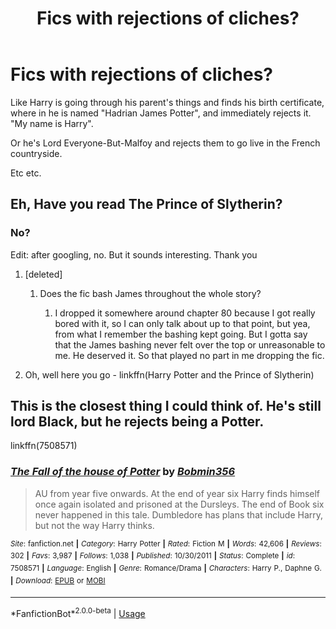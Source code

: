 #+TITLE: Fics with rejections of cliches?

* Fics with rejections of cliches?
:PROPERTIES:
:Author: archangelceaser
:Score: 16
:DateUnix: 1575510502.0
:DateShort: 2019-Dec-05
:FlairText: Request
:END:
Like Harry is going through his parent's things and finds his birth certificate, where in he is named "Hadrian James Potter", and immediately rejects it. "My name is Harry".

Or he's Lord Everyone-But-Malfoy and rejects them to go live in the French countryside.

Etc etc.


** Eh, Have you read The Prince of Slytherin?
:PROPERTIES:
:Author: midasgoldentouch
:Score: 8
:DateUnix: 1575515456.0
:DateShort: 2019-Dec-05
:END:

*** No?

Edit: after googling, no. But it sounds interesting. Thank you
:PROPERTIES:
:Author: archangelceaser
:Score: 3
:DateUnix: 1575516422.0
:DateShort: 2019-Dec-05
:END:

**** [deleted]
:PROPERTIES:
:Score: 8
:DateUnix: 1575518418.0
:DateShort: 2019-Dec-05
:END:

***** Does the fic bash James throughout the whole story?
:PROPERTIES:
:Author: unparagonedpaladin
:Score: 6
:DateUnix: 1575520223.0
:DateShort: 2019-Dec-05
:END:

****** I dropped it somewhere around chapter 80 because I got really bored with it, so I can only talk about up to that point, but yea, from what I remember the bashing kept going. But I gotta say that the James bashing never felt over the top or unreasonable to me. He deserved it. So that played no part in me dropping the fic.
:PROPERTIES:
:Author: Blubberinoo
:Score: 5
:DateUnix: 1575522407.0
:DateShort: 2019-Dec-05
:END:


**** Oh, well here you go - linkffn(Harry Potter and the Prince of Slytherin)
:PROPERTIES:
:Author: midasgoldentouch
:Score: 1
:DateUnix: 1575516516.0
:DateShort: 2019-Dec-05
:END:


** This is the closest thing I could think of. He's still lord Black, but he rejects being a Potter.

linkffn(7508571)
:PROPERTIES:
:Author: u-useless
:Score: 2
:DateUnix: 1575530777.0
:DateShort: 2019-Dec-05
:END:

*** [[https://www.fanfiction.net/s/7508571/1/][*/The Fall of the house of Potter/*]] by [[https://www.fanfiction.net/u/777540/Bobmin356][/Bobmin356/]]

#+begin_quote
  AU from year five onwards. At the end of year six Harry finds himself once again isolated and prisoned at the Dursleys. The end of Book six never happened in this tale. Dumbledore has plans that include Harry, but not the way Harry thinks.
#+end_quote

^{/Site/:} ^{fanfiction.net} ^{*|*} ^{/Category/:} ^{Harry} ^{Potter} ^{*|*} ^{/Rated/:} ^{Fiction} ^{M} ^{*|*} ^{/Words/:} ^{42,606} ^{*|*} ^{/Reviews/:} ^{302} ^{*|*} ^{/Favs/:} ^{3,987} ^{*|*} ^{/Follows/:} ^{1,038} ^{*|*} ^{/Published/:} ^{10/30/2011} ^{*|*} ^{/Status/:} ^{Complete} ^{*|*} ^{/id/:} ^{7508571} ^{*|*} ^{/Language/:} ^{English} ^{*|*} ^{/Genre/:} ^{Romance/Drama} ^{*|*} ^{/Characters/:} ^{Harry} ^{P.,} ^{Daphne} ^{G.} ^{*|*} ^{/Download/:} ^{[[http://www.ff2ebook.com/old/ffn-bot/index.php?id=7508571&source=ff&filetype=epub][EPUB]]} ^{or} ^{[[http://www.ff2ebook.com/old/ffn-bot/index.php?id=7508571&source=ff&filetype=mobi][MOBI]]}

--------------

*FanfictionBot*^{2.0.0-beta} | [[https://github.com/tusing/reddit-ffn-bot/wiki/Usage][Usage]]
:PROPERTIES:
:Author: FanfictionBot
:Score: 1
:DateUnix: 1575530794.0
:DateShort: 2019-Dec-05
:END:
